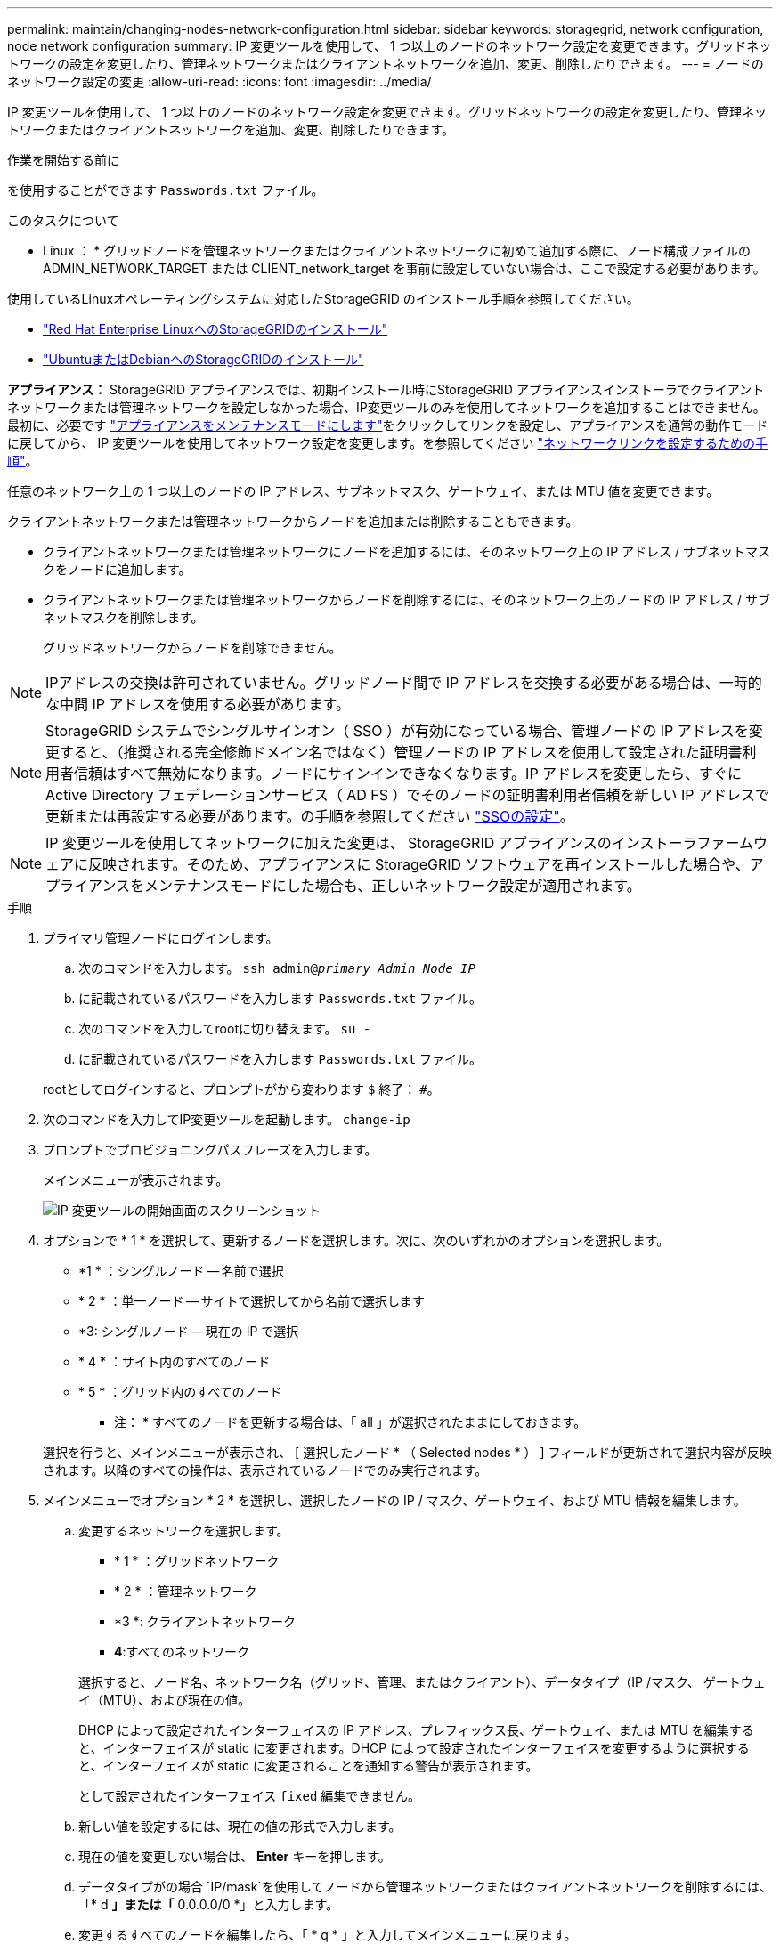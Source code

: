---
permalink: maintain/changing-nodes-network-configuration.html 
sidebar: sidebar 
keywords: storagegrid, network configuration, node network configuration 
summary: IP 変更ツールを使用して、 1 つ以上のノードのネットワーク設定を変更できます。グリッドネットワークの設定を変更したり、管理ネットワークまたはクライアントネットワークを追加、変更、削除したりできます。 
---
= ノードのネットワーク設定の変更
:allow-uri-read: 
:icons: font
:imagesdir: ../media/


[role="lead"]
IP 変更ツールを使用して、 1 つ以上のノードのネットワーク設定を変更できます。グリッドネットワークの設定を変更したり、管理ネットワークまたはクライアントネットワークを追加、変更、削除したりできます。

.作業を開始する前に
を使用することができます `Passwords.txt` ファイル。

.このタスクについて
* Linux ： * グリッドノードを管理ネットワークまたはクライアントネットワークに初めて追加する際に、ノード構成ファイルの ADMIN_NETWORK_TARGET または CLIENT_network_target を事前に設定していない場合は、ここで設定する必要があります。

使用しているLinuxオペレーティングシステムに対応したStorageGRID のインストール手順を参照してください。

* link:../rhel/index.html["Red Hat Enterprise LinuxへのStorageGRIDのインストール"]
* link:../ubuntu/index.html["UbuntuまたはDebianへのStorageGRIDのインストール"]


*アプライアンス：* StorageGRID アプライアンスでは、初期インストール時にStorageGRID アプライアンスインストーラでクライアントネットワークまたは管理ネットワークを設定しなかった場合、IP変更ツールのみを使用してネットワークを追加することはできません。最初に、必要です https://docs.netapp.com/us-en/storagegrid-appliances/commonhardware/placing-appliance-into-maintenance-mode.html["アプライアンスをメンテナンスモードにします"^]をクリックしてリンクを設定し、アプライアンスを通常の動作モードに戻してから、 IP 変更ツールを使用してネットワーク設定を変更します。を参照してください https://docs.netapp.com/us-en/storagegrid-appliances/installconfig/configuring-network-links.html["ネットワークリンクを設定するための手順"^]。

任意のネットワーク上の 1 つ以上のノードの IP アドレス、サブネットマスク、ゲートウェイ、または MTU 値を変更できます。

クライアントネットワークまたは管理ネットワークからノードを追加または削除することもできます。

* クライアントネットワークまたは管理ネットワークにノードを追加するには、そのネットワーク上の IP アドレス / サブネットマスクをノードに追加します。
* クライアントネットワークまたは管理ネットワークからノードを削除するには、そのネットワーク上のノードの IP アドレス / サブネットマスクを削除します。
+
グリッドネットワークからノードを削除できません。




NOTE: IPアドレスの交換は許可されていません。グリッドノード間で IP アドレスを交換する必要がある場合は、一時的な中間 IP アドレスを使用する必要があります。


NOTE: StorageGRID システムでシングルサインオン（ SSO ）が有効になっている場合、管理ノードの IP アドレスを変更すると、（推奨される完全修飾ドメイン名ではなく）管理ノードの IP アドレスを使用して設定された証明書利用者信頼はすべて無効になります。ノードにサインインできなくなります。IP アドレスを変更したら、すぐに Active Directory フェデレーションサービス（ AD FS ）でそのノードの証明書利用者信頼を新しい IP アドレスで更新または再設定する必要があります。の手順を参照してください link:../admin/configuring-sso.html["SSOの設定"]。


NOTE: IP 変更ツールを使用してネットワークに加えた変更は、 StorageGRID アプライアンスのインストーラファームウェアに反映されます。そのため、アプライアンスに StorageGRID ソフトウェアを再インストールした場合や、アプライアンスをメンテナンスモードにした場合も、正しいネットワーク設定が適用されます。

.手順
. プライマリ管理ノードにログインします。
+
.. 次のコマンドを入力します。 `ssh admin@_primary_Admin_Node_IP_`
.. に記載されているパスワードを入力します `Passwords.txt` ファイル。
.. 次のコマンドを入力してrootに切り替えます。 `su -`
.. に記載されているパスワードを入力します `Passwords.txt` ファイル。


+
rootとしてログインすると、プロンプトがから変わります `$` 終了： `#`。

. 次のコマンドを入力してIP変更ツールを起動します。 `change-ip`
. プロンプトでプロビジョニングパスフレーズを入力します。
+
メインメニューが表示されます。

+
image::../media/change_ip_tool_main_menu.png[IP 変更ツールの開始画面のスクリーンショット]

. オプションで * 1 * を選択して、更新するノードを選択します。次に、次のいずれかのオプションを選択します。
+
** *1 * ：シングルノード -- 名前で選択
** * 2 * ：単一ノード -- サイトで選択してから名前で選択します
** *3: シングルノード -- 現在の IP で選択
** * 4 * ：サイト内のすべてのノード
** * 5 * ：グリッド内のすべてのノード
+
* 注： * すべてのノードを更新する場合は、「 all 」が選択されたままにしておきます。



+
選択を行うと、メインメニューが表示され、 [ 選択したノード * （ Selected nodes * ） ] フィールドが更新されて選択内容が反映されます。以降のすべての操作は、表示されているノードでのみ実行されます。

. メインメニューでオプション * 2 * を選択し、選択したノードの IP / マスク、ゲートウェイ、および MTU 情報を編集します。
+
.. 変更するネットワークを選択します。
+
--
*** * 1 * ：グリッドネットワーク
*** * 2 * ：管理ネットワーク
*** *3 *: クライアントネットワーク
*** *4*:すべてのネットワーク


--
+
--
選択すると、ノード名、ネットワーク名（グリッド、管理、またはクライアント）、データタイプ（IP /マスク、 ゲートウェイ（MTU）、および現在の値。

DHCP によって設定されたインターフェイスの IP アドレス、プレフィックス長、ゲートウェイ、または MTU を編集すると、インターフェイスが static に変更されます。DHCP によって設定されたインターフェイスを変更するように選択すると、インターフェイスが static に変更されることを通知する警告が表示されます。

として設定されたインターフェイス `fixed` 編集できません。

--
.. 新しい値を設定するには、現在の値の形式で入力します。
.. 現在の値を変更しない場合は、 *Enter* キーを押します。
.. データタイプがの場合 `IP/mask`を使用してノードから管理ネットワークまたはクライアントネットワークを削除するには、「* d *」または「* 0.0.0.0/0 *」と入力します。
.. 変更するすべてのノードを編集したら、「 * q * 」と入力してメインメニューに戻ります。
+
変更内容は、クリアまたは適用されるまで保持されます。



. 次のいずれかのオプションを選択して、変更内容を確認します。
+
** *5*: 変更された項目のみを表示するために分離された出力の編集を表示します。変更は、次の出力例に示すように、緑（追加）または赤（削除）で強調表示されます。
+
image::../media/change_ip_tool_edit_ip_mask_sample_output.png[説明が付随するスクリーンショット]

** *6*: 編集内容を出力に表示し、設定全体を表示します。変更は、緑（追加）または赤（削除）で強調表示されます。
+

NOTE: 一部のコマンドラインインターフェイスでは、追加と削除が取り消し線で示される場合があります。正しく表示されるためには、使用するターミナルクライアントが必要な VT100 エスケープシーケンスをサポートしている必要があります。



. オプション * 7 * を選択して、すべての変更を検証します。
+
この検証により、グリッド、管理、クライアントの各ネットワークに関するルール（重複するサブネットの使用の禁止など）に違反していないことが確認されます。

+
この例では、検証でエラーが返されています。

+
image::../media/change_ip_tool_validate_sample_error_messages.gif[説明が付随するスクリーンショット]

+
この例では、検証に合格しています。

+
image::../media/change_ip_tool_validate_sample_passed_messages.gif[説明が付随するスクリーンショット]

. 検証に合格したら、次のいずれかのオプションを選択します。
+
** *8*: 適用されていない変更を保存します。
+
このオプションを使用すると、適用されていない変更を失うことなく、 IP 変更ツールを終了してあとで再起動できます。

** *10*: 新しいネットワーク設定を適用します。


. オプション * 10 * を選択した場合は、次のいずれかのオプションを選択します。
+
** * apply * ：必要に応じて、変更をただちに適用し、各ノードを自動的に再起動します。
+
新しいネットワーク設定で物理的な変更が不要な場合は、 *apply * を選択して、変更をすぐに適用できます。必要に応じて、ノードが自動的に再起動されます。再起動が必要なノードが表示されます。

** * stage * ：ノードが次回手動で再起動されるときに変更を適用します。
+
新しいネットワーク構成を機能させるためにネットワーク構成を物理的または仮想的に変更する必要がある場合は、 * stage * オプションを使用して影響を受けるノードをシャットダウンし、必要な物理ネットワーク変更を行って、影響を受けるノードを再起動する必要があります。これらのネットワーク変更を行わずに [*apple] を選択すると、通常、変更は失敗します。

+

NOTE: stage * オプションを使用する場合は、システムの停止を最小限に抑えるためにステージング後すぐにノードを再起動する必要があります。

** *cancel*:この時点ではネットワークを変更しないでください。
+
提案した変更がノードの再起動を必要とするかどうかが不明である場合は、ユーザへの影響を最小限に抑えるために変更を延期できます。「 * CANCEL * 」を選択すると、メインメニューに戻り、変更内容が保持されるので、後で適用できます。

+
apply * または * stage * を選択すると、新しいネットワーク構成ファイルが生成され、プロビジョニングが実行され、ノードが新しい作業情報で更新されます。

+
プロビジョニング中に、更新が適用されたときのステータスが出力に表示されます。

+
[listing]
----
Generating new grid networking description file...

Running provisioning...

Updating grid network configuration on Name
----


+
変更を適用またはステージングすると、グリッド設定が変更された結果として新しいリカバリパッケージが生成されます。

. 「 * stage * 」を選択した場合は、プロビジョニングが完了したあとに次の手順を実行します。
+
.. ネットワークに対して必要な物理的または仮想的な変更を行います。
+
* 物理ネットワークの変更 * ：必要に応じて、物理ネットワークに変更を加え、ノードを安全にシャットダウンします。

+
* Linux *：ノードを管理ネットワークまたはクライアントネットワークに初めて追加する場合は、の説明に従ってインターフェイスが追加されていることを確認します link:linux-adding-interfaces-to-existing-node.html["Linux ：既存のノードにインターフェイスを追加"]。

.. 影響を受けたノードを再起動します。


. 変更が完了したら、「 *0 」を選択して IP 変更ツールを終了します。
. Grid Manager から新しいリカバリパッケージをダウンロードします。
+
.. [* maintenance * （メンテナンス） ] > [* System * （システム * ） ] > [* Recovery packツケ （リカバリパッケージ * ）
.. プロビジョニングパスフレーズを入力します。



